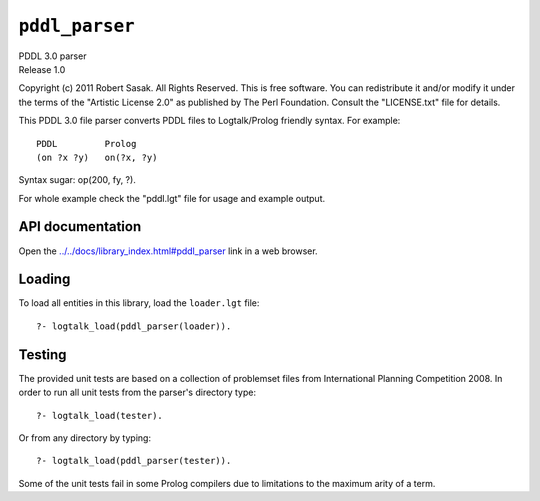 .. _library_pddl_parser:

``pddl_parser``
===============

| PDDL 3.0 parser
| Release 1.0

Copyright (c) 2011 Robert Sasak. All Rights Reserved. This is free
software. You can redistribute it and/or modify it under the terms of
the "Artistic License 2.0" as published by The Perl Foundation. Consult
the "LICENSE.txt" file for details.

This PDDL 3.0 file parser converts PDDL files to Logtalk/Prolog friendly
syntax. For example:

::

   PDDL         Prolog 
   (on ?x ?y)   on(?x, ?y)

Syntax sugar: op(200, fy, ?).

For whole example check the "pddl.lgt" file for usage and example
output.

API documentation
-----------------

Open the
`../../docs/library_index.html#pddl_parser <../../docs/library_index.html#pddl_parser>`__
link in a web browser.

Loading
-------

To load all entities in this library, load the ``loader.lgt`` file:

::

   ?- logtalk_load(pddl_parser(loader)).

Testing
-------

The provided unit tests are based on a collection of problemset files
from International Planning Competition 2008. In order to run all unit
tests from the parser's directory type:

::

   ?- logtalk_load(tester).

Or from any directory by typing:

::

   ?- logtalk_load(pddl_parser(tester)).

Some of the unit tests fail in some Prolog compilers due to limitations
to the maximum arity of a term.
